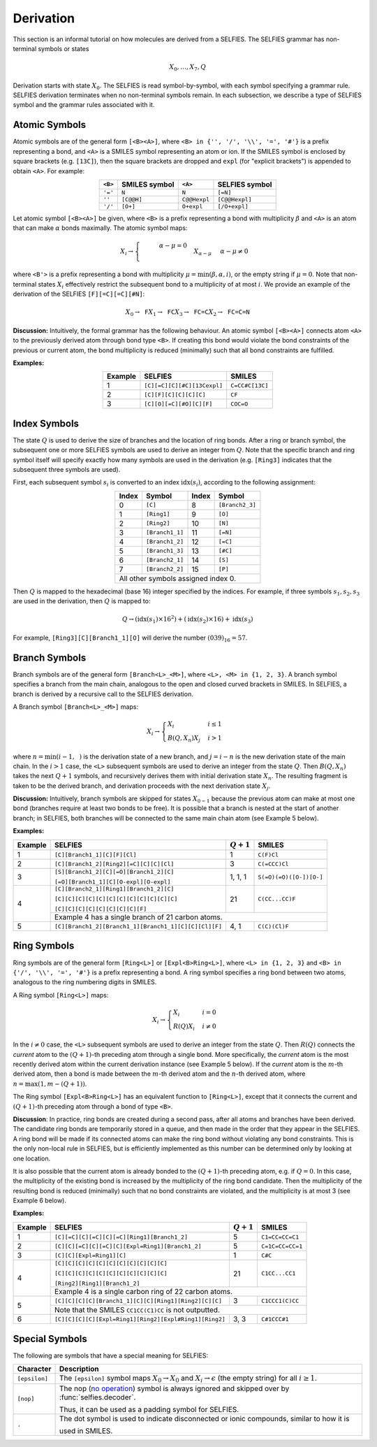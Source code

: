 Derivation
============

This section is an informal tutorial on how molecules are derived
from a SELFIES. The SELFIES grammar has non-terminal symbols or states

.. math::

    X_0, \ldots, X_7, Q

Derivation starts with state :math:`X_0`. The SELFIES is read symbol-by-symbol,
with each symbol specifying a grammar rule. SELFIES derivation terminates
when no non-terminal symbols remain. In each subsection, we describe a type of
SELFIES symbol and the grammar rules associated with it.

Atomic Symbols
##############

Atomic symbols are of the general form ``[<B><A>]``, where
``<B> in {'', '/', '\\', '=', '#'}`` is a prefix representing a bond,
and ``<A>`` is a SMILES symbol representing an atom or ion.
If the SMILES symbol is enclosed by square brackets (e.g. ``[13C]``),
then the square brackets are dropped and ``expl`` (for "explicit brackets")
is appended to obtain ``<A>``. For example:

.. table::
    :align: center

    +---------+---------------+--------------+----------------+
    | ``<B>`` | SMILES symbol | ``<A>``      | SELFIES symbol |
    +=========+===============+==============+================+
    | ``'='`` | ``N``         | ``N``        | ``[=N]``       |
    +---------+---------------+--------------+----------------+
    | ``''``  | ``[C@@H]``    | ``C@@Hexpl`` | ``[C@@Hexpl]`` |
    +---------+---------------+--------------+----------------+
    | ``'/'`` | ``[O+]``      | ``O+expl``   | ``[/O+expl]``  |
    +---------+---------------+--------------+----------------+

Let atomic symbol ``[<B><A>]`` be given, where ``<B>`` is a prefix
representing a bond with multiplicity :math:`\beta` and ``<A>`` is an atom
that can make :math:`\alpha` bonds maximally. The atomic symbol maps:

.. math::

    X_i \to \begin{cases}
        \texttt{<B'><A>}  & \alpha - \mu = 0 \\
        \texttt{<B'><A>} X_{\alpha - \mu}  & \alpha - \mu \neq 0
    \end{cases}

where ``<B'>`` is a prefix representing a bond with multiplicity
:math:`\mu = \min(\beta, \alpha, i)`, or the empty string if :math:`\mu = 0`.
Note that non-terminal states :math:`X_i` effectively restrict the subsequent
bond to a multiplicity of at most :math:`i`. We provide an example of
the derivation of the SELFIES ``[F][=C][=C][#N]``:

.. math::

    X_0 \to \texttt{F}X_1 \to \texttt{FC}X_3 \to \texttt{FC=C}X_2 \to \texttt{FC=C=N}


**Discussion:** Intuitively, the formal grammar has the following behaviour.
An atomic symbol ``[<B><A>]`` connects atom ``<A>`` to the previously derived
atom through bond type ``<B>``. If creating this bond would violate the bond
constraints of the previous or current atom, the bond multiplicity is reduced
(minimally) such that all bond constraints are fulfilled.

**Examples:**

.. table::
    :align: center

    +---------+-----------------------------+-----------------+
    | Example | SELFIES                     | SMILES          |
    +=========+=============================+=================+
    | 1       | ``[C][=C][C][#C][13Cexpl]`` | ``C=CC#C[13C]`` |
    +---------+-----------------------------+-----------------+
    | 2       | ``[C][F][C][C][C][C]``      | ``CF``          |
    +---------+-----------------------------+-----------------+
    | 3       | ``[C][O][=C][#O][C][F]``    | ``COC=O``       |
    +---------+-----------------------------+-----------------+

Index Symbols
#############

The state :math:`Q` is used to derive the size of branches and
the location of ring bonds. After a ring or branch symbol, the subsequent
one or more SELFIES symbols are used to derive an integer from :math:`Q`.
Note that the specific branch and ring symbol itself will specify exactly
how many symbols are used in the derivation (e.g. ``[Ring3]`` indicates
that the subsequent three symbols are used).

First, each subsequent symbol :math:`s_i` is converted to an
index :math:`\text{idx}(s_i)`, according to the following assignment:

.. table::
    :align: center

    +-------+-----------------+-------+-----------------+
    | Index | Symbol          | Index | Symbol          |
    +=======+=================+=======+=================+
    | 0     | ``[C]``         | 8     | ``[Branch2_3]`` |
    +-------+-----------------+-------+-----------------+
    | 1     | ``[Ring1]``     | 9     | ``[O]``         |
    +-------+-----------------+-------+-----------------+
    | 2     | ``[Ring2]``     | 10    | ``[N]``         |
    +-------+-----------------+-------+-----------------+
    | 3     | ``[Branch1_1]`` | 11    | ``[=N]``        |
    +-------+-----------------+-------+-----------------+
    | 4     | ``[Branch1_2]`` | 12    | ``[=C]``        |
    +-------+-----------------+-------+-----------------+
    | 5     | ``[Branch1_3]`` | 13    | ``[#C]``        |
    +-------+-----------------+-------+-----------------+
    | 6     | ``[Branch2_1]`` | 14    | ``[S]``         |
    +-------+-----------------+-------+-----------------+
    | 7     | ``[Branch2_2]`` | 15    | ``[P]``         |
    +-------+-----------------+-------+-----------------+
    | All other symbols assigned index 0.               |
    +-------+-----------------+-------+-----------------+

Then :math:`Q` is mapped to the hexadecimal (base 16) integer specified
by the indices. For example, if three symbols :math:`s_1, s_2, s_3` are
used in the derivation, then :math:`Q` is mapped to:

.. math::

    Q \to (\text{idx}(s_1) \times 16^2) + (\text{idx}(s_2) \times 16) + \text{idx}(s_3)

For example, ``[Ring3][C][Branch1_1][O]`` will derive the number :math:`(039)_{16}=57`.

Branch Symbols
##############

Branch symbols are of the general form ``[Branch<L>_<M>]``, where
``<L>, <M> in {1, 2, 3}``. A branch symbol specifies a branch from the
main chain, analogous to the open and closed curved brackets in SMILES.
In SELFIES, a branch is derived by a recursive call to the SELFIES
derivation.

A Branch symbol ``[Branch<L>_<M>]`` maps:

.. math::

    X_i \to \begin{cases}
        X_i & i \leq 1 \\
        B(Q, X_{n})X_j & i > 1
    \end{cases}

where :math:`n = \min(i - 1, \texttt{<M>})` is the derivation state of a new branch,
and :math:`j = i - n` is the new derivation state of the main chain. In the :math:`i > 1`
case, the ``<L>`` subsequent symbols are used to derive an integer from the
state :math:`Q`. Then :math:`B(Q, X_{n})` takes the next :math:`Q + 1` symbols,
and recursively derives them with initial derivation state :math:`X_{n}`.
The resulting fragment is taken to be the derived branch, and derivation
proceeds with the next derivation state :math:`X_j`.

**Discussion:**  Intuitively, branch symbols are skipped for states
:math:`X_{0-1}` because the previous atom can make at most one bond
(branches require at least two bonds to be free). It is possible
that a branch is nested at the start of another branch; in SELFIES, both
branches will be connected to the same main chain atom (see Example 5 below).

**Examples:**

+---------+-------------------------------------------------------+---------------+-------------------------+
| Example | SELFIES                                               | :math:`Q + 1` | SMILES                  |
+=========+=======================================================+===============+=========================+
| 1       | ``[C][Branch1_1][C][F][Cl]``                          | 1             | ``C(F)Cl``              |
+---------+-------------------------------------------------------+---------------+-------------------------+
| 2       | ``[C][Branch1_2][Ring2][=C][C][C][Cl]``               | 3             | ``C(=CCC)Cl``           |
+---------+-------------------------------------------------------+---------------+-------------------------+
| 3       | ``[S][Branch1_2][C][=O][Branch1_2][C]``               | 1, 1, 1       | ``S(=O)(=O)([O-])[O-]`` |
|         |                                                       |               |                         |
|         | ``[=O][Branch1_1][C][O-expl][O-expl]``                |               |                         |
+---------+-------------------------------------------------------+---------------+-------------------------+
| 4       | ``[C][Branch2_1][Ring1][Branch1_2][C]``               | 21            | ``C(CC...CC)F``         |
|         |                                                       |               |                         |
|         | ``[C][C][C][C][C][C][C][C][C][C][C][C]``              |               |                         |
|         |                                                       |               |                         |
|         | ``[C][C][C][C][C][C][C][C][F]``                       |               |                         |
|         +-------------------------------------------------------+---------------+-------------------------+
|         | Example 4 has a single branch of 21 carbon atoms.                                               |
+---------+-------------------------------------------------------+---------------+-------------------------+
| 5       | ``[C][Branch1_2][Branch1_1][Branch1_1][C][C][Cl][F]`` | 4, 1          | ``C(C)(Cl)F``           |
+---------+-------------------------------------------------------+---------------+-------------------------+


Ring Symbols
############

Ring symbols are of the general form ``[Ring<L>]`` or ``[Expl<B>Ring<L>]``,
where ``<L> in {1, 2, 3}`` and ``<B> in {'/', '\\', '=', '#'}`` is a
prefix representing a bond. A ring symbol specifies a ring bond between two
atoms, analogous to the ring numbering digits in SMILES.

A Ring symbol ``[Ring<L>]`` maps:

.. math::

    X_i \to \begin{cases}
        X_i & i = 0 \\
        R(Q)X_i & i \neq 0
    \end{cases}

In the :math:`i \neq 0` case, the ``<L>`` subsequent symbols are used to
derive an integer from the state :math:`Q`. Then :math:`R(Q)` connects the
*current* atom to the :math:`(Q + 1)`-th preceding atom through a
single bond. More specifically, the *current* atom is the most recently
derived atom within the current derivation instance (see Example 5 below).
If the *current* atom is the :math:`m`-th derived atom, then
a bond is made between the :math:`m`-th derived atom and the :math:`n`-th
derived atom, where :math:`n = \max(1, m - (Q + 1))`.

The Ring symbol ``[Expl<B>Ring<L>]`` has an equivalent function to
``[Ring<L>]``, except that it connects the current and :math:`(Q + 1)`-th
preceding atom through a bond of type ``<B>``.

**Discussion**: In practice, ring bonds are created during a second pass,
after all atoms and branches have been derived. The candidate ring
bonds are temporarily stored in a queue, and then made in
the order that they appear in the SELFIES. A ring bond will be made if
its connected atoms can make the ring bond without violating any
bond constraints. This is the only non-local rule in SELFIES, but is
efficiently implemented as this number can be determined only by looking
at one location.

It is also possible that the current atom is already bonded to the
:math:`(Q + 1)`-th preceding atom, e.g. if :math:`Q = 0`. In this case,
the multiplicity of the existing bond is increased by the multiplicity of
the ring bond candidate. Then the multiplicity of the resulting bond is reduced
(minimally) such that no bond constraints are violated, and the multiplicity
is at most 3 (see Example 6 below).

**Examples:**

+---------+------------------------------------------------------------+---------------+------------------+
| Example | SELFIES                                                    | :math:`Q + 1` | SMILES           |
+=========+============================================================+===============+==================+
| 1       | ``[C][=C][C][=C][C][=C][Ring1][Branch1_2]``                | 5             | ``C1=CC=CC=C1``  |
+---------+------------------------------------------------------------+---------------+------------------+
| 2       | ``[C][C][=C][C][=C][C][Expl=Ring1][Branch1_2]``            | 5             | ``C=1C=CC=CC=1`` |
+---------+------------------------------------------------------------+---------------+------------------+
| 3       | ``[C][C][Expl=Ring1][C]``                                  | 1             | ``C#C``          |
+---------+------------------------------------------------------------+---------------+------------------+
| 4       | ``[C][C][C][C][C][C][C][C][C][C][C]``                      | 21            | ``C1CC...CC1``   |
|         |                                                            |               |                  |
|         | ``[C][C][C][C][C][C][C][C][C][C][C]``                      |               |                  |
|         |                                                            |               |                  |
|         | ``[Ring2][Ring1][Branch1_2]``                              |               |                  |
|         +------------------------------------------------------------+---------------+------------------+
|         | Example 4 is a single carbon ring of 22 carbon atoms.                                         |
+---------+------------------------------------------------------------+---------------+------------------+
| 5       | ``[C][C][C][C][Branch1_1][C][C][Ring1][Ring2][C][C]``      | 3             | ``C1CCC1(C)CC``  |
|         +------------------------------------------------------------+---------------+------------------+
|         | Note that the SMILES ``CC1CC(C1)CC`` is not outputted.                                        |
+---------+------------------------------------------------------------+---------------+------------------+
| 6       | ``[C][C][C][C][Expl=Ring1][Ring2][Expl#Ring1][Ring2]``     | 3, 3          | ``C#1CCC#1``     |
+---------+------------------------------------------------------------+---------------+------------------+



Special Symbols
###############

The following are symbols that have a special meaning for SELFIES:

.. _no operation: https://en.wikipedia.org/wiki/NOP_(code)

+---------------+-------------------------------------------------------------------------------------------------+
| Character     | Description                                                                                     |
+===============+=================================================================================================+
| ``[epsilon]`` | The ``[epsilon]`` symbol maps :math:`X_0 \to X_0` and :math:`X_i \to \epsilon` (the empty       |
|               | string) for all :math:`i \geq 1`.                                                               |
+---------------+-------------------------------------------------------------------------------------------------+
| ``[nop]``     | The nop (`no operation`_) symbol is always ignored and skipped over by :func:`selfies.decoder`. |
|               |                                                                                                 |
|               | Thus, it can be used as a padding symbol for SELFIES.                                           |
+---------------+-------------------------------------------------------------------------------------------------+
| ``.``         | The dot symbol is used to indicate disconnected or ionic compounds, similar to how it is        |
|               |                                                                                                 |
|               | used in SMILES.                                                                                 |
+---------------+-------------------------------------------------------------------------------------------------+
